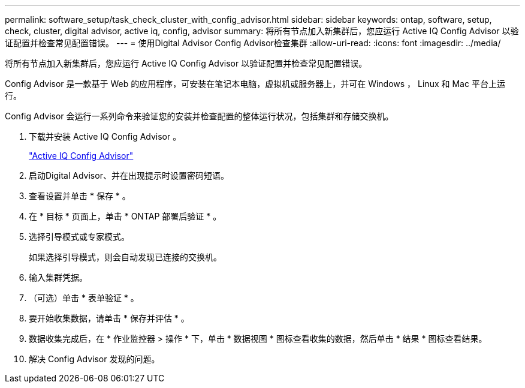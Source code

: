 ---
permalink: software_setup/task_check_cluster_with_config_advisor.html 
sidebar: sidebar 
keywords: ontap, software, setup, check, cluster, digital advisor, active iq, config, advisor 
summary: 将所有节点加入新集群后，您应运行 Active IQ Config Advisor 以验证配置并检查常见配置错误。 
---
= 使用Digital Advisor Config Advisor检查集群
:allow-uri-read: 
:icons: font
:imagesdir: ../media/


[role="lead"]
将所有节点加入新集群后，您应运行 Active IQ Config Advisor 以验证配置并检查常见配置错误。

Config Advisor 是一款基于 Web 的应用程序，可安装在笔记本电脑，虚拟机或服务器上，并可在 Windows ， Linux 和 Mac 平台上运行。

Config Advisor 会运行一系列命令来验证您的安装并检查配置的整体运行状况，包括集群和存储交换机。

. 下载并安装 Active IQ Config Advisor 。
+
link:https://mysupport.netapp.com/site/tools/tool-eula/activeiq-configadvisor["Active IQ Config Advisor"^]

. 启动Digital Advisor、并在出现提示时设置密码短语。
. 查看设置并单击 * 保存 * 。
. 在 * 目标 * 页面上，单击 * ONTAP 部署后验证 * 。
. 选择引导模式或专家模式。
+
如果选择引导模式，则会自动发现已连接的交换机。

. 输入集群凭据。
. （可选）单击 * 表单验证 * 。
. 要开始收集数据，请单击 * 保存并评估 * 。
. 数据收集完成后，在 * 作业监控器 > 操作 * 下，单击 * 数据视图 * 图标查看收集的数据，然后单击 * 结果 * 图标查看结果。
. 解决 Config Advisor 发现的问题。


